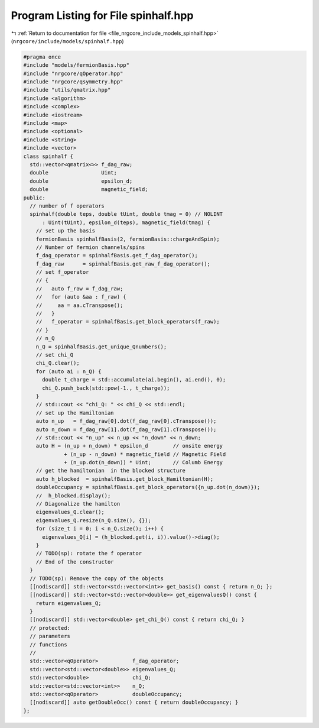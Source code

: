 
.. _program_listing_file_nrgcore_include_models_spinhalf.hpp:

Program Listing for File spinhalf.hpp
=====================================

|exhale_lsh| :ref:`Return to documentation for file <file_nrgcore_include_models_spinhalf.hpp>` (``nrgcore/include/models/spinhalf.hpp``)

.. |exhale_lsh| unicode:: U+021B0 .. UPWARDS ARROW WITH TIP LEFTWARDS

.. code-block:: cpp

   #pragma once
   #include "models/fermionBasis.hpp"
   #include "nrgcore/qOperator.hpp"
   #include "nrgcore/qsymmetry.hpp"
   #include "utils/qmatrix.hpp"
   #include <algorithm>
   #include <complex>
   #include <iostream>
   #include <map>
   #include <optional>
   #include <string>
   #include <vector>
   class spinhalf {
     std::vector<qmatrix<>> f_dag_raw;
     double                 Uint;
     double                 epsilon_d;
     double                 magnetic_field;
   public:
     // number of f operators
     spinhalf(double teps, double tUint, double tmag = 0) // NOLINT
         : Uint(tUint), epsilon_d(teps), magnetic_field(tmag) {
       // set up the basis
       fermionBasis spinhalfBasis(2, fermionBasis::chargeAndSpin);
       // Number of fermion channels/spins
       f_dag_operator = spinhalfBasis.get_f_dag_operator();
       f_dag_raw      = spinhalfBasis.get_raw_f_dag_operator();
       // set f_operator
       // {
       //   auto f_raw = f_dag_raw;
       //   for (auto &aa : f_raw) {
       //     aa = aa.cTranspose();
       //   }
       //   f_operator = spinhalfBasis.get_block_operators(f_raw);
       // }
       // n_Q
       n_Q = spinhalfBasis.get_unique_Qnumbers();
       // set chi_Q
       chi_Q.clear();
       for (auto ai : n_Q) {
         double t_charge = std::accumulate(ai.begin(), ai.end(), 0);
         chi_Q.push_back(std::pow(-1., t_charge));
       }
       // std::cout << "chi_Q: " << chi_Q << std::endl;
       // set up the Hamiltonian
       auto n_up   = f_dag_raw[0].dot(f_dag_raw[0].cTranspose());
       auto n_down = f_dag_raw[1].dot(f_dag_raw[1].cTranspose());
       // std::cout << "n_up" << n_up << "n_down" << n_down;
       auto H = (n_up + n_down) * epsilon_d        // onsite energy
                + (n_up - n_down) * magnetic_field // Magnetic Field
                + (n_up.dot(n_down)) * Uint;       // Columb Energy
       // get the hamiltonian  in the blocked structure
       auto h_blocked  = spinhalfBasis.get_block_Hamiltonian(H);
       doubleOccupancy = spinhalfBasis.get_block_operators({n_up.dot(n_down)});
       //  h_blocked.display();
       // Diagonalize the hamilton
       eigenvalues_Q.clear();
       eigenvalues_Q.resize(n_Q.size(), {});
       for (size_t i = 0; i < n_Q.size(); i++) {
         eigenvalues_Q[i] = (h_blocked.get(i, i)).value()->diag();
       }
       // TODO(sp): rotate the f operator
       // End of the constructor
     }
     // TODO(sp): Remove the copy of the objects
     [[nodiscard]] std::vector<std::vector<int>> get_basis() const { return n_Q; };
     [[nodiscard]] std::vector<std::vector<double>> get_eigenvaluesQ() const {
       return eigenvalues_Q;
     }
     [[nodiscard]] std::vector<double> get_chi_Q() const { return chi_Q; }
     // protected:
     // parameters
     // functions
     //
     std::vector<qOperator>           f_dag_operator;
     std::vector<std::vector<double>> eigenvalues_Q;
     std::vector<double>              chi_Q;
     std::vector<std::vector<int>>    n_Q;
     std::vector<qOperator>           doubleOccupancy;
     [[nodiscard]] auto getDoubleOcc() const { return doubleOccupancy; }
   };
